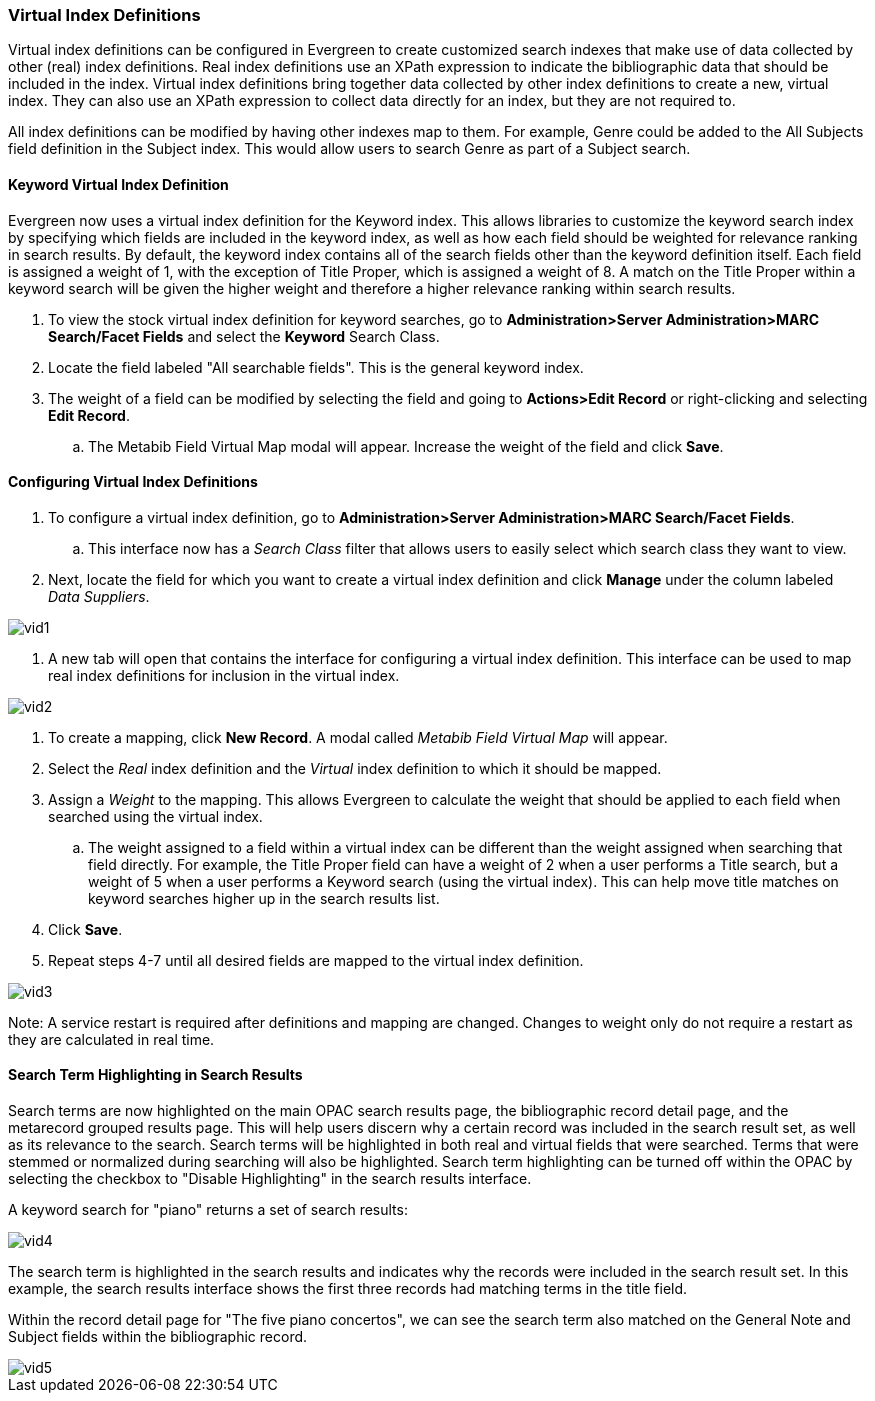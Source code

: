 Virtual Index Definitions
~~~~~~~~~~~~~~~~~~~~~~~~~

Virtual index definitions can be configured in Evergreen to create customized search indexes that make use of data collected by other (real) index definitions.  Real index definitions use an XPath expression to indicate the bibliographic data that should be included in the index.  Virtual index definitions bring together data collected by other index definitions to create a new, virtual index.  They can also use an XPath expression to collect data directly for an index, but they are not required to.

All index definitions can be modified by having other indexes map to them.  For example, Genre could be added to the All Subjects field definition in the Subject index.  This would allow users to search Genre as part of a Subject search.

Keyword Virtual Index Definition
^^^^^^^^^^^^^^^^^^^^^^^^^^^^^^^^

Evergreen now uses a virtual index definition for the Keyword index.  This allows libraries to customize the keyword search index by specifying which fields are included in the keyword index, as well as how each field should be weighted for relevance ranking in search results. By default, the keyword index contains all of the search fields other than the keyword definition itself.  Each field is assigned a weight of 1, with the exception of Title Proper, which is assigned a weight of 8.  A match on the Title Proper within a keyword search will be given the higher weight and therefore a higher relevance ranking within search results.

. To view the stock virtual index definition for keyword searches, go to *Administration>Server Administration>MARC Search/Facet Fields* and select the *Keyword* Search Class.
. Locate the field labeled "All searchable fields".  This is the general keyword index. 
. The weight of a field can be modified by selecting the field and going to *Actions>Edit Record* or right-clicking and selecting *Edit Record*.
.. The Metabib Field Virtual Map modal will appear.  Increase the weight of the field and click *Save*.

Configuring Virtual Index Definitions
^^^^^^^^^^^^^^^^^^^^^^^^^^^^^^^^^^^^^

. To configure a virtual index definition, go to *Administration>Server Administration>MARC Search/Facet Fields*. 
.. This interface now has a _Search Class_ filter that allows users to easily select which search class they want to view.
. Next, locate the field for which you want to create a virtual index definition and click *Manage* under the column labeled _Data Suppliers_.

image::media/vid1.PNG[]

. A new tab will open that contains the interface for configuring a virtual index definition.  This interface can be used to map real index definitions for inclusion in the virtual index.

image::media/vid2.PNG[]

. To create a mapping, click *New Record*.  A modal called _Metabib Field Virtual Map_ will appear.
. Select the _Real_ index definition and the _Virtual_ index definition to which it should be mapped.
. Assign a _Weight_ to the mapping.  This allows Evergreen to calculate the weight that should be applied to each field when searched using the virtual index.
.. The weight assigned to a field within a virtual index can be different than the weight assigned when searching that field directly.  For example, the Title Proper field can have a weight of 2 when a user performs a Title search, but a weight of 5 when a user performs a Keyword search (using the virtual index).  This can help move title matches on keyword searches higher up in the search results list.
. Click *Save*.
. Repeat steps 4-7 until all desired fields are mapped to the virtual index definition.

image::media/vid3.PNG[]

Note: A service restart is required after definitions and mapping are changed.  Changes to weight only do not require a restart as they are calculated in real time.

Search Term Highlighting in Search Results
^^^^^^^^^^^^^^^^^^^^^^^^^^^^^^^^^^^^^^^^^^

Search terms are now highlighted on the main OPAC search results page, the bibliographic record detail page, and the metarecord grouped results page.  This will help users discern why a certain record was included in the search result set, as well as its relevance to the search.  Search terms will be highlighted in both real and virtual fields that were searched.  Terms that were stemmed or normalized during searching will also be highlighted.  Search term highlighting can be turned off within the OPAC by selecting the checkbox to "Disable Highlighting" in the search results interface.

A keyword search for "piano" returns a set of search results:

image::media/vid4.PNG[]

The search term is highlighted in the search results and indicates why the records were included in the search result set.  In this example, the search results interface shows the first three records had matching terms in the title field.

Within the record detail page for "The five piano concertos", we can see the search term also matched on the General Note and Subject fields within the bibliographic record.

image::media/vid5.PNG[]

